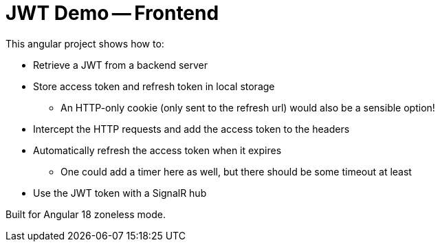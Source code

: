 = JWT Demo -- Frontend

This angular project shows how to:

* Retrieve a JWT from a backend server
* Store access token and refresh token in local storage
** An HTTP-only cookie (only sent to the refresh url) would also be a sensible option!
* Intercept the HTTP requests and add the access token to the headers
* Automatically refresh the access token when it expires
** One could add a timer here as well, but there should be some timeout at least
* Use the JWT token with a SignalR hub

Built for Angular 18 zoneless mode.
